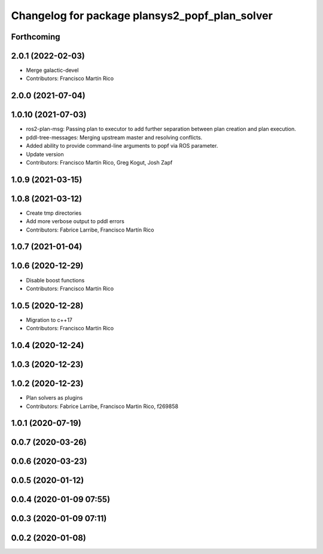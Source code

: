 ^^^^^^^^^^^^^^^^^^^^^^^^^^^^^^^^^^^^^^^^^^^^^^^
Changelog for package plansys2_popf_plan_solver
^^^^^^^^^^^^^^^^^^^^^^^^^^^^^^^^^^^^^^^^^^^^^^^

Forthcoming
-----------

2.0.1 (2022-02-03)
------------------
* Merge galactic-devel
* Contributors: Francisco Martín Rico

2.0.0 (2021-07-04)
------------------

1.0.10 (2021-07-03)
-------------------
* ros2-plan-msg: Passing plan to executor to add further separation between plan creation and plan execution.
* pddl-tree-messages: Merging upstream master and resolving conflicts.
* Added ability to provide command-line arguments to popf via ROS parameter.
* Update version
* Contributors: Francisco Martín Rico, Greg Kogut, Josh Zapf

1.0.9 (2021-03-15)
------------------

1.0.8 (2021-03-12)
------------------
* Create tmp directories
* Add more verbose output to pddl errors
* Contributors: Fabrice Larribe, Francisco Martín Rico
1.0.7 (2021-01-04)
------------------

1.0.6 (2020-12-29)
------------------
* Disable boost functions
* Contributors: Francisco Martín Rico
1.0.5 (2020-12-28)
------------------
* Migration to c++17
* Contributors: Francisco Martín Rico

1.0.4 (2020-12-24)
------------------

1.0.3 (2020-12-23)
------------------

1.0.2 (2020-12-23)
------------------
* Plan solvers as plugins
* Contributors: Fabrice Larribe, Francisco Martin Rico, f269858

1.0.1 (2020-07-19)
------------------

0.0.7 (2020-03-26)
------------------

0.0.6 (2020-03-23)
------------------

0.0.5 (2020-01-12)
------------------

0.0.4 (2020-01-09 07:55)
------------------------

0.0.3 (2020-01-09 07:11)
------------------------

0.0.2 (2020-01-08)
------------------
